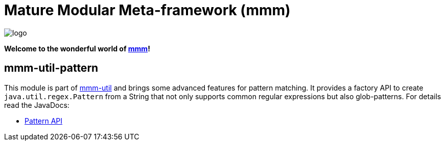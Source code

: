 = Mature Modular Meta-framework (mmm)

image:https://raw.github.com/m-m-m/mmm/master/src/site/resources/images/logo.png[logo]

*Welcome to the wonderful world of http://m-m-m.sourceforge.net/index.html[mmm]!*

== mmm-util-pattern

This module is part of link:../../..#mmm-util[mmm-util] and brings some advanced features for pattern matching.
It provides a factory API to create `java.util.regex.Pattern` from a String that not only supports common regular expressions but also glob-patterns.
For details read the JavaDocs:

* https://m-m-m.github.io/maven/apidocs/net/sf/mmm/util/pattern/api/package-summary.html#package.description[Pattern API]